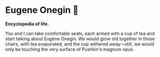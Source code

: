 #+options: preview-generate:t
* Eugene Onegin 🔫

#+begin_export html
<img class="image book-cover" src="cover.jpg">
#+end_export

*Encyclopedia of life.*

You and I can take comfortable seats, each armed with a cup of tea and start
talking about Eugene Onegin. We would grow old together in those chairs, with
tea evaporated, and the cup withered away—still, we would only be touching the
very surface of Pushkin's magnum opus. 
